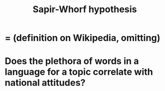 :PROPERTIES:
:ID:       060458c5-e565-4975-a5df-9140b3f02338
:END:
#+title: Sapir-Whorf hypothesis
* = (definition on Wikipedia, omitting)
* Does the plethora of words in a language for a topic correlate with national attitudes?
